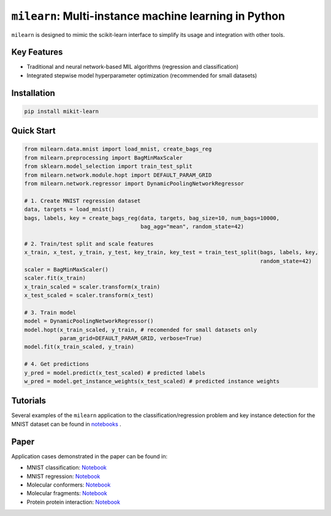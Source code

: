 ``milearn``: Multi-instance machine learning in Python
==========================================================

``milearn`` is designed to mimic the scikit-learn interface to simplify its usage and integration with other tools.

Key Features
------------

- Traditional and neural network-based MIL algorithms (regression and classification)
- Integrated stepwise model hyperparameter optimization (recommended for small datasets)

Installation
------------

.. code-block:: bash

    pip install mikit-learn

Quick Start
-----------

.. code-block:: python

    from milearn.data.mnist import load_mnist, create_bags_reg
    from milearn.preprocessing import BagMinMaxScaler
    from sklearn.model_selection import train_test_split
    from milearn.network.module.hopt import DEFAULT_PARAM_GRID
    from milearn.network.regressor import DynamicPoolingNetworkRegressor

    # 1. Create MNIST regression dataset
    data, targets = load_mnist()
    bags, labels, key = create_bags_reg(data, targets, bag_size=10, num_bags=10000,
                                        bag_agg="mean", random_state=42)

    # 2. Train/test split and scale features
    x_train, x_test, y_train, y_test, key_train, key_test = train_test_split(bags, labels, key, 
                                                                             random_state=42)
    scaler = BagMinMaxScaler()
    scaler.fit(x_train)
    x_train_scaled = scaler.transform(x_train)
    x_test_scaled = scaler.transform(x_test)

    # 3. Train model
    model = DynamicPoolingNetworkRegressor()
    model.hopt(x_train_scaled, y_train, # recomended for small datasets only
               param_grid=DEFAULT_PARAM_GRID, verbose=True)
    model.fit(x_train_scaled, y_train)

    # 4. Get predictions
    y_pred = model.predict(x_test_scaled) # predicted labels
    w_pred = model.get_instance_weights(x_test_scaled) # predicted instance weights

Tutorials
-----------

Several examples of the ``milearn`` application to the classification/regression problem and key instance detection 
for the MNIST dataset can be found in `notebooks <notebooks>`_ .

Paper
-----------
Application cases demonstrated in the paper can be found in:

- MNIST classification: `Notebook <https://github.com/KagakuAI/milearn/blob/main/notebooks/Tutorial_2_KID_for_mnist_classification.ipynb>`_

- MNIST regression: `Notebook <https://github.com/KagakuAI/milearn/blob/main/notebooks/Tutorial_3_KID_for_mnist_regression.ipynb>`_

- Molecular conformers: `Notebook <https://github.com/KagakuAI/QSARmil/blob/main/notebooks/Tutorial_2_KID_for_conformers.ipynb>`_

- Molecular fragments: `Notebook <https://github.com/KagakuAI/QSARmil/blob/main/notebooks/Tutorial_3_KID_for_fragments.ipynb>`_

- Protein protein interaction: `Notebook <https://github.com/KagakuAI/SEQmil/blob/main/notebooks/Tutorial_1_KID_for_protein_protein_interaction.ipynb>`_

